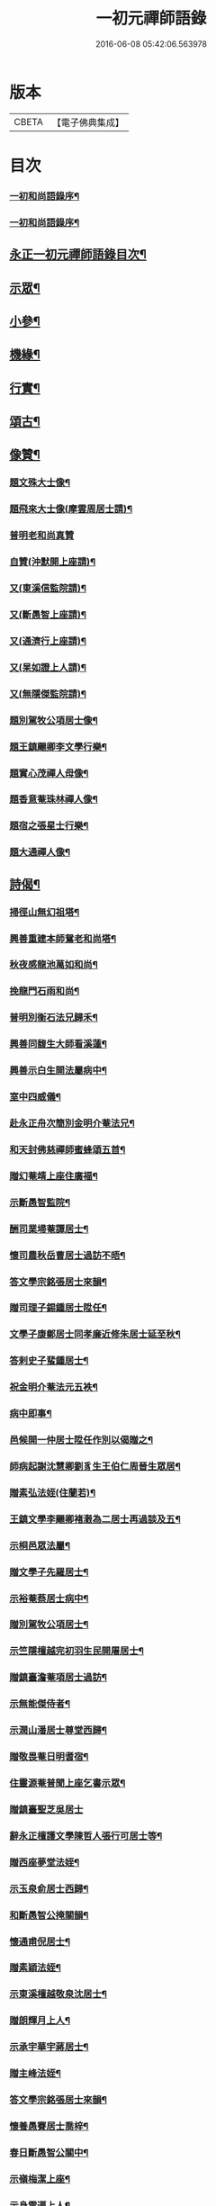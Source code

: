 #+TITLE: 一初元禪師語錄 
#+DATE: 2016-06-08 05:42:06.563978

* 版本
 |     CBETA|【電子佛典集成】|

* 目次
*** [[file:KR6q0444_001.txt::001-0379a1][一初和尚語錄序¶]]
*** [[file:KR6q0444_001.txt::001-0379c2][一初和尚語錄序¶]]
** [[file:KR6q0444_001.txt::001-0380a8][永正一初元禪師語錄目次¶]]
** [[file:KR6q0444_001.txt::001-0383c2][示眾¶]]
** [[file:KR6q0444_001.txt::001-0384c12][小參¶]]
** [[file:KR6q0444_001.txt::001-0385c2][機緣¶]]
** [[file:KR6q0444_001.txt::001-0387a2][行實¶]]
** [[file:KR6q0444_002.txt::002-0388b4][頌古¶]]
** [[file:KR6q0444_002.txt::002-0390b22][像贊¶]]
*** [[file:KR6q0444_002.txt::002-0390b23][題文殊大士像¶]]
*** [[file:KR6q0444_002.txt::002-0390b28][題飛來大士像(摩雲周居士請)¶]]
*** [[file:KR6q0444_002.txt::002-0390b30][普明老和尚真贊]]
*** [[file:KR6q0444_002.txt::002-0390c6][自贊(沖默開上座請)¶]]
*** [[file:KR6q0444_002.txt::002-0390c9][又(東溪信監院請)¶]]
*** [[file:KR6q0444_002.txt::002-0390c12][又(斷愚智上座請)¶]]
*** [[file:KR6q0444_002.txt::002-0390c18][又(通濟行上座請)¶]]
*** [[file:KR6q0444_002.txt::002-0390c22][又(杲如證上人請)¶]]
*** [[file:KR6q0444_002.txt::002-0390c26][又(無隱傑監院請)¶]]
*** [[file:KR6q0444_002.txt::002-0390c30][題別駕牧公項居士像¶]]
*** [[file:KR6q0444_002.txt::002-0391a4][題王鎮颺卿李文學行樂¶]]
*** [[file:KR6q0444_002.txt::002-0391a7][題實心茂禪人母像¶]]
*** [[file:KR6q0444_002.txt::002-0391a11][題香意菴珠林禪人像¶]]
*** [[file:KR6q0444_002.txt::002-0391a14][題宿之張星士行樂¶]]
*** [[file:KR6q0444_002.txt::002-0391a18][題大通禪人像¶]]
** [[file:KR6q0444_002.txt::002-0391a22][詩偈¶]]
*** [[file:KR6q0444_002.txt::002-0391a23][掃徑山無幻祖塔¶]]
*** [[file:KR6q0444_002.txt::002-0391a26][興善重建本師鴛老和尚塔¶]]
*** [[file:KR6q0444_002.txt::002-0391a30][秋夜感龍池萬如和尚¶]]
*** [[file:KR6q0444_002.txt::002-0391b3][挽龍門石雨和尚¶]]
*** [[file:KR6q0444_002.txt::002-0391b6][普明別衡石法兄歸禾¶]]
*** [[file:KR6q0444_002.txt::002-0391b10][興善同馥生大師看溪蓮¶]]
*** [[file:KR6q0444_002.txt::002-0391b14][興善示白生開法屬病中¶]]
*** [[file:KR6q0444_002.txt::002-0391b17][室中四威儀¶]]
*** [[file:KR6q0444_002.txt::002-0391b20][赴永正舟次簡別金明介菴法兄¶]]
*** [[file:KR6q0444_002.txt::002-0391b24][和天封佛慈禪師蜜蜂頌五首¶]]
*** [[file:KR6q0444_002.txt::002-0391c5][贈幻菴靖上座住廣福¶]]
*** [[file:KR6q0444_002.txt::002-0391c9][示斷愚智監院¶]]
*** [[file:KR6q0444_002.txt::002-0391c12][酬司業埽菴譚居士¶]]
*** [[file:KR6q0444_002.txt::002-0391c15][懷司農秋岳曹居士過訪不晤¶]]
*** [[file:KR6q0444_002.txt::002-0391c18][答文學宗銘張居士來韻¶]]
*** [[file:KR6q0444_002.txt::002-0391c23][贈司理子錫鍾居士陞任¶]]
*** [[file:KR6q0444_002.txt::002-0391c26][文學子康鄭居士同孝廉近修朱居士延至秋¶]]
*** [[file:KR6q0444_002.txt::002-0391c30][答剌史子蜚鍾居士¶]]
*** [[file:KR6q0444_002.txt::002-0392a3][祝金明介菴法元五袟¶]]
*** [[file:KR6q0444_002.txt::002-0392a6][病中即事¶]]
*** [[file:KR6q0444_002.txt::002-0392a9][邑候開一仲居士陞任作別以偈贈之¶]]
*** [[file:KR6q0444_002.txt::002-0392a12][師病起謝沈慧卿劉豸生王伯仁周晉生眾居¶]]
*** [[file:KR6q0444_002.txt::002-0392a20][贈素弘法姪(住蘭若)¶]]
*** [[file:KR6q0444_002.txt::002-0392a23][王鎮文學李颺卿褚瀔為二居士再過談及五¶]]
*** [[file:KR6q0444_002.txt::002-0392a27][示桐邑眾法屬¶]]
*** [[file:KR6q0444_002.txt::002-0392a30][贈文學子先羅居士¶]]
*** [[file:KR6q0444_002.txt::002-0392b3][示裕菴蔡居士病中¶]]
*** [[file:KR6q0444_002.txt::002-0392b6][贈別駕牧公項居士¶]]
*** [[file:KR6q0444_002.txt::002-0392b9][示竺隱檀越完初羽生民開屠居士¶]]
*** [[file:KR6q0444_002.txt::002-0392b16][贈鎮臺澹菴項居士過訪¶]]
*** [[file:KR6q0444_002.txt::002-0392b19][示無能傑侍者¶]]
*** [[file:KR6q0444_002.txt::002-0392b22][示潤山潘居士尊堂西歸¶]]
*** [[file:KR6q0444_002.txt::002-0392b24][贈敬畏菴日明耆宿¶]]
*** [[file:KR6q0444_002.txt::002-0392b27][住靈源菴普聞上座乞書示眾¶]]
*** [[file:KR6q0444_002.txt::002-0392b30][贈鎮臺聖芝吳居士]]
*** [[file:KR6q0444_002.txt::002-0392c5][辭永正檀護文學陳哲人張行可居士等¶]]
*** [[file:KR6q0444_002.txt::002-0392c9][贈西座夢堂法姪¶]]
*** [[file:KR6q0444_002.txt::002-0392c12][示玉泉俞居士西歸¶]]
*** [[file:KR6q0444_002.txt::002-0392c15][和斷愚智公掩關韻¶]]
*** [[file:KR6q0444_002.txt::002-0392c19][懷通甫倪居士¶]]
*** [[file:KR6q0444_002.txt::002-0392c22][贈素穎法姪¶]]
*** [[file:KR6q0444_002.txt::002-0392c25][示東溪檀越敬泉沈居士¶]]
*** [[file:KR6q0444_002.txt::002-0392c28][贈朗輝月上人¶]]
*** [[file:KR6q0444_002.txt::002-0392c30][示承宇華宇蔣居士¶]]
*** [[file:KR6q0444_002.txt::002-0393a3][贈主峰法姪¶]]
*** [[file:KR6q0444_002.txt::002-0393a6][答文學宗銘張居士來韻¶]]
*** [[file:KR6q0444_002.txt::002-0393a10][懷養愚賽居士喬梓¶]]
*** [[file:KR6q0444_002.txt::002-0393a13][春日斷愚智公關中¶]]
*** [[file:KR6q0444_002.txt::002-0393a17][示嶺梅潔上座¶]]
*** [[file:KR6q0444_002.txt::002-0393a20][示身雲遍上人¶]]
*** [[file:KR6q0444_002.txt::002-0393a23][示華宇何居士病中¶]]
*** [[file:KR6q0444_002.txt::002-0393a25][答宿之張居士來韻¶]]
*** [[file:KR6q0444_002.txt::002-0393a29][示了真禪士¶]]
*** [[file:KR6q0444_002.txt::002-0393b2][示少泉王居士¶]]
*** [[file:KR6q0444_002.txt::002-0393b5][贈文節法師塔成¶]]
*** [[file:KR6q0444_002.txt::002-0393b9][示君甫王居士¶]]
*** [[file:KR6q0444_002.txt::002-0393b12][悼蘭亭劉居士¶]]
*** [[file:KR6q0444_002.txt::002-0393b15][挽興善馥生大師¶]]
*** [[file:KR6q0444_002.txt::002-0393b19][示道圓純禪人¶]]
*** [[file:KR6q0444_002.txt::002-0393b22][示修如證上人¶]]
*** [[file:KR6q0444_002.txt::002-0393b24][示曇海慧法孫¶]]
*** [[file:KR6q0444_002.txt::002-0393b27][示香海俊法孫¶]]
*** [[file:KR6q0444_002.txt::002-0393b30][示聞有乘行者¶]]
*** [[file:KR6q0444_002.txt::002-0393c3][示瑞嚴信行者¶]]
*** [[file:KR6q0444_002.txt::002-0393c6][示可先純行者¶]]
*** [[file:KR6q0444_002.txt::002-0393c9][示本源孝行者¶]]
*** [[file:KR6q0444_002.txt::002-0393c12][募燈油¶]]
*** [[file:KR6q0444_002.txt::002-0393c15][募鹽醬¶]]
*** [[file:KR6q0444_002.txt::002-0393c19][行缽¶]]
*** [[file:KR6q0444_002.txt::002-0393c21][勸修淨業¶]]
*** [[file:KR6q0444_002.txt::002-0393c25][勸戒殺放生¶]]
*** [[file:KR6q0444_002.txt::002-0393c29][看月口占¶]]
*** [[file:KR6q0444_002.txt::002-0394a2][書方丈內外二聯成偈¶]]
*** [[file:KR6q0444_002.txt::002-0394a5][神用¶]]
*** [[file:KR6q0444_002.txt::002-0394a8][感慨¶]]
*** [[file:KR6q0444_002.txt::002-0394a11][有感¶]]
*** [[file:KR6q0444_002.txt::002-0394a14][源流¶]]
*** [[file:KR6q0444_002.txt::002-0394a16][拂子¶]]
*** [[file:KR6q0444_002.txt::002-0394a18][拄杖¶]]
*** [[file:KR6q0444_002.txt::002-0394a20][如意¶]]
*** [[file:KR6q0444_002.txt::002-0394a22][數珠¶]]
*** [[file:KR6q0444_002.txt::002-0394a24][飲瓢¶]]
*** [[file:KR6q0444_002.txt::002-0394a26][蒲團¶]]
*** [[file:KR6q0444_002.txt::002-0394a28][茫鞋¶]]
*** [[file:KR6q0444_002.txt::002-0394a30][火爆¶]]
** [[file:KR6q0444_002.txt::002-0394b2][雜著¶]]
*** [[file:KR6q0444_002.txt::002-0394b10][送本師普明鴛老和尚靈骨至興善入塔¶]]
*** [[file:KR6q0444_002.txt::002-0394b15][供龍池萬如和尚¶]]
*** [[file:KR6q0444_002.txt::002-0394b18][規約引¶]]
*** [[file:KR6q0444_002.txt::002-0394b27][示慧空三禪人¶]]
*** [[file:KR6q0444_002.txt::002-0394c9][示孟候陳善人¶]]
*** [[file:KR6q0444_002.txt::002-0394c12][文學祐人朱居士為室徐氏淑人臨終請開示¶]]
*** [[file:KR6q0444_002.txt::002-0394c21][文學見明陳居士尊堂全緣安人臨危請開示¶]]
*** [[file:KR6q0444_002.txt::002-0394c28][明陽劉居士為室圓恒李氏安人臨終請開示¶]]
*** [[file:KR6q0444_002.txt::002-0395a2][紹周施居士為室朱氏孺人臨終請指示¶]]
*** [[file:KR6q0444_002.txt::002-0395a8][夏嘉辭為祖母許氏安人請指引¶]]
*** [[file:KR6q0444_002.txt::002-0395a14][示在躬侍者¶]]
** [[file:KR6q0444_002.txt::002-0395a22][佛事¶]]
*** [[file:KR6q0444_002.txt::002-0395a23][為淵若耆宿掩棺¶]]
*** [[file:KR6q0444_002.txt::002-0395a26][為以中上座舉火¶]]
*** [[file:KR6q0444_002.txt::002-0395a30][為圓成心禪人下火¶]]
*** [[file:KR6q0444_002.txt::002-0395b3][為印石禪人掩龕¶]]
*** [[file:KR6q0444_002.txt::002-0395b7][舉火¶]]
*** [[file:KR6q0444_002.txt::002-0395b11][為徹明禪人下火¶]]
*** [[file:KR6q0444_002.txt::002-0395b15][為順寰梁居士外母超有安人舉火¶]]
*** [[file:KR6q0444_002.txt::002-0395b20][為養恒陳居士外母沈氏安人舉火¶]]
*** [[file:KR6q0444_002.txt::002-0395b25][為桐邑茂如胡居士室人吳氏舉火¶]]
*** [[file:KR6q0444_002.txt::002-0395b30][為幻菴靖上座封龕¶]]
*** [[file:KR6q0444_002.txt::002-0395c4][舉火¶]]
*** [[file:KR6q0444_002.txt::002-0395c10][為黃菴白生上座封龕(天真禪人請)¶]]
*** [[file:KR6q0444_002.txt::002-0395c17][舉火¶]]
*** [[file:KR6q0444_002.txt::002-0395c21][為桐邑天衢陸居士先嚴敬溪居士母錢氏安¶]]
*** [[file:KR6q0444_002.txt::002-0395c28][為聞有乘行者下火¶]]
*** [[file:KR6q0444_002.txt::002-0396a2][為良謨沈居士伯姆朱氏安人舉火¶]]
*** [[file:KR6q0444_002.txt::002-0396a5][為新豐孟嘉高居士室人王氏舉火¶]]
*** [[file:KR6q0444_002.txt::002-0396a9][為壽章禪人封龕(施太寰呂玄渚二居士同全潔行人請)¶]]
*** [[file:KR6q0444_002.txt::002-0396a15][舉火¶]]
*** [[file:KR6q0444_002.txt::002-0396a19][為淨行者先考允升王公舉火¶]]
*** [[file:KR6q0444_002.txt::002-0396a23][為淨行者先母應氏孺人舉火¶]]
*** [[file:KR6q0444_002.txt::002-0396a26][為行堅禪人下火¶]]
*** [[file:KR6q0444_002.txt::002-0396a29][為豁然禪人下火¶]]
*** [[file:KR6q0444_002.txt::002-0396b2][為朱門張氏機禮安人舉火¶]]
*** [[file:KR6q0444_002.txt::002-0396b6][為機勇殳氏先夫明徵朱公舉火¶]]
*** [[file:KR6q0444_002.txt::002-0396b11][為桐邑太平庵機完許氏移龕(實心全茂請)¶]]
** [[file:KR6q0444_002.txt::002-0396b22][附重建永正禪院碑記¶]]

* 卷
[[file:KR6q0444_001.txt][一初元禪師語錄 1]]
[[file:KR6q0444_002.txt][一初元禪師語錄 2]]

